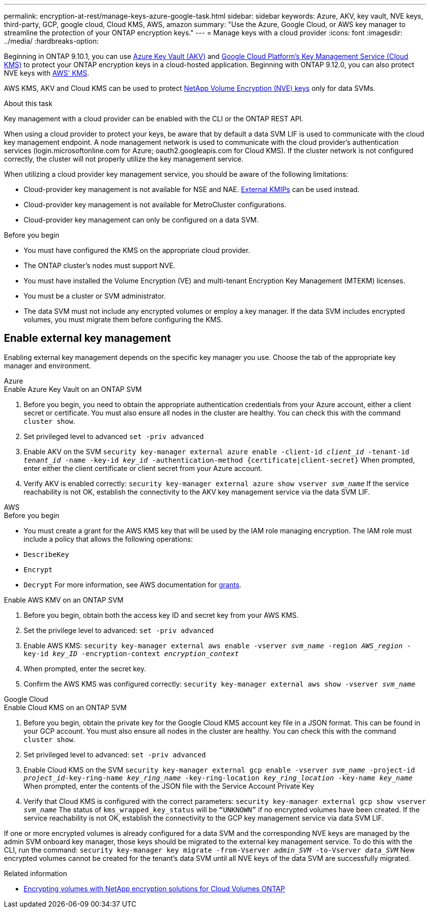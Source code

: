 ---
permalink: encryption-at-rest/manage-keys-azure-google-task.html
sidebar: sidebar
keywords: Azure, AKV, key vault, NVE keys, third-party, GCP, google cloud, Cloud KMS, AWS, amazon
summary: "Use the Azure, Google Cloud, or AWS key manager to streamline the protection of your ONTAP encryption keys."
---
= Manage keys with a cloud provider
:icons: font
:imagesdir: ../media/
:hardbreaks-option:

[.lead]
Beginning in ONTAP 9.10.1, you can use link:https://docs.microsoft.com/en-us/azure/key-vault/general/basic-concepts[Azure Key Vault (AKV)^] and link:https://cloud.google.com/kms/docs[Google Cloud Platform's Key Management Service (Cloud KMS)^] to protect your ONTAP encryption keys in a cloud-hosted application. Beginning with ONTAP 9.12.0, you can also protect NVE keys with link:https://docs.aws.amazon.com/kms/latest/developerguide/overview.html[AWS' KMS^]. 

AWS KMS, AKV and Cloud KMS can be used to protect link:configure-netapp-volume-encryption-concept.html[NetApp Volume Encryption (NVE) keys] only for data SVMs. 

.About this task
Key management with a cloud provider can be enabled with the CLI or the ONTAP REST API. 

When using a cloud provider to protect your keys, be aware that by default a data SVM LIF is used to communicate with the cloud key management endpoint. A node management network is used to communicate with the cloud provider's authentication services (login.microsoftonline.com for Azure; oauth2.googleapis.com for Cloud KMS). If the cluster network is not configured correctly, the cluster will not properly utilize the key management service. 

When utilizing a cloud provider key management service, you should be aware of the following limitations:

* Cloud-provider key management is not available for NSE and NAE. link:enable-external-key-management-96-later-nve-task.html[External KMIPs] can be used instead.
* Cloud-provider key management is not available for MetroCluster configurations.
* Cloud-provider key management can only be configured on a data SVM.

.Before you begin
* You must have configured the KMS on the appropriate cloud provider.
* The ONTAP cluster's nodes must support NVE.
* You must have installed the Volume Encryption (VE) and multi-tenant Encryption Key Management (MTEKM) licenses.
* You must be a cluster or SVM administrator.
* The data SVM must not include any encrypted volumes or employ a key manager. If the data SVM includes encrypted volumes, you must migrate them before configuring the KMS.  

== Enable external key management

Enabling external key management depends on the specific key manager you use. Choose the tab of the appropriate key manager and environment.

[role="tabbed-block"]
====
.Azure
--
.Enable Azure Key Vault on an ONTAP SVM
. Before you begin, you need to obtain the appropriate authentication credentials from your Azure account, either a client secret or certificate. 
You must also ensure all nodes in the cluster are healthy. You can check this with the command `cluster show`.
. Set privileged level to advanced 
`set -priv advanced`
. Enable AKV on the SVM
`security key-manager external azure enable -client-id _client_id_ -tenant-id _tenant_id_ -name -key-id _key_id_ -authentication-method {certificate|client-secret}`
When prompted, enter either the client certificate or client secret from your Azure account. 
. Verify AKV is enabled correctly: 
`security key-manager external azure show vserver _svm_name_`
If the service reachability is not OK, establish the connectivity to the AKV key management service via the data SVM LIF. 
--

.AWS
--

.Before you begin 
* You must create a grant for the AWS KMS key that will be used by the IAM role managing encryption. The IAM role must include a policy that allows the following operations: 
    * `DescribeKey`
    * `Encrypt`
    * `Decrypt`
    For more information, see AWS documentation for link:https://docs.aws.amazon.com/kms/latest/developerguide/concepts.html#grant[grants^].

.Enable AWS KMV on an ONTAP SVM
. Before you begin, obtain both the access key ID and secret key from your AWS KMS.
. Set the privilege level to advanced:
`set -priv advanced`
. Enable AWS KMS:
`security key-manager external aws enable -vserver _svm_name_ -region _AWS_region_ -key-id _key_ID_ -encryption-context _encryption_context_`
. When prompted, enter the secret key.
. Confirm the AWS KMS was configured correctly:
`security key-manager external aws show -vserver _svm_name_`
--

.Google Cloud
--
.Enable Cloud KMS on an ONTAP SVM
. Before you begin, obtain the private key for the Google Cloud KMS account key file in a JSON format. This can be found in your GCP account.  
You must also ensure all nodes in the cluster are healthy. You can check this with the command `cluster show`.
. Set privileged level to advanced:
`set -priv advanced`
. Enable Cloud KMS on the SVM 
`security key-manager external gcp enable -vserver _svm_name_ -project-id _project_id_-key-ring-name _key_ring_name_ -key-ring-location _key_ring_location_ -key-name _key_name_` 
When prompted, enter the contents of the JSON file with the Service Account Private Key 
. Verify that Cloud KMS is configured with the correct parameters: 
`security key-manager external gcp show vserver _svm_name_`
The status of `kms_wrapped_key_status` will be `“UNKNOWN”` if no encrypted volumes have been created.
If the service reachability is not OK, establish the connectivity to the GCP key management service via data SVM LIF.
--
====

If one or more encrypted volumes is already configured for a data SVM and the corresponding NVE keys are managed by the admin SVM onboard key manager, those keys should be migrated to the external key management service. To do this with the CLI, run the command:  
`security key-manager key migrate -from-Vserver _admin_SVM_ -to-Vserver _data_SVM_`
New encrypted volumes cannot be created for the tenant's data SVM until all NVE keys of the data SVM are successfully migrated. 

.Related information 

* link:https://docs.netapp.com/us-en/cloud-manager-cloud-volumes-ontap/task-encrypting-volumes.html[Encrypting volumes with NetApp encryption solutions for Cloud Volumes ONTAP^]

// 20 april 2023, ontapdoc-1009
// 13 april 2022, issue #437
// 13 may 2022, issue #437 moved to Cloud Volumes ONTAP